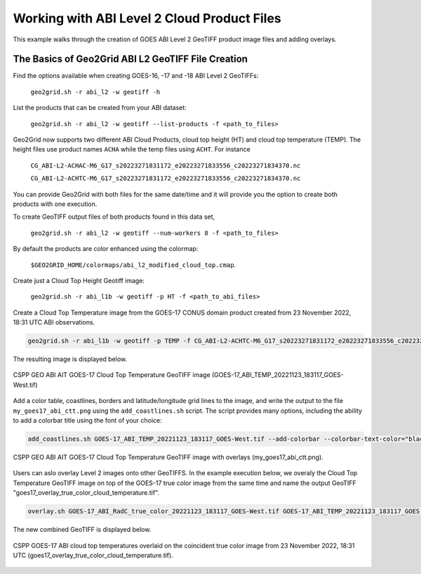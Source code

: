 Working with ABI Level 2 Cloud Product Files
--------------------------------------------

This example walks through the creation of GOES ABI
Level 2 GeoTIFF product image files and adding overlays.

The Basics of Geo2Grid ABI L2 GeoTIFF File Creation
***************************************************

Find the options available when creating GOES-16, -17 and -18
ABI Level 2 GeoTIFFs:

    ``geo2grid.sh -r abi_l2 -w geotiff -h``

List the products that can be created from your ABI dataset:

    ``geo2grid.sh -r abi_l2 -w geotiff --list-products -f <path_to_files>``

Geo2Grid now supports two different ABI Cloud Products, cloud top
height (HT) and cloud top temperature (TEMP).  The height files use product
names ``ACHA`` while the temp files using ``ACHT``.  For instance

    ``CG_ABI-L2-ACHAC-M6_G17_s20223271831172_e20223271833556_c20223271834370.nc``

    ``CG_ABI-L2-ACHTC-M6_G17_s20223271831172_e20223271833556_c20223271834370.nc``

You can provide Geo2Grid with both files for the same date/time and it will
provide you the option to create both products with one execution.

To create GeoTIFF output files of both products found in this data set,

    ``geo2grid.sh -r abi_l2 -w geotiff --num-workers 8 -f <path_to_files>``

By default the products are color enhanced using the colormap:

    ``$GEO2GRID_HOME/colormaps/abi_l2_modified_cloud_top.cmap``.

Create just a Cloud Top Height Geotiff image:

    ``geo2grid.sh -r abi_l1b -w geotiff -p HT -f <path_to_abi_files>``

Create a Cloud Top Temperature image from the GOES-17 CONUS domain
product created from 23 November 2022, 18:31 UTC ABI observations.

.. code-block:: bash

    geo2grid.sh -r abi_l1b -w geotiff -p TEMP -f CG_ABI-L2-ACHTC-M6_G17_s20223271831172_e20223271833556_c20223271834370.nc

The resulting image is displayed below.

.. raw:: latex

    \newpage

.. figure:: ../_static/example_images/GOES-17_ABI_TEMP_20221123_183117_GOES-West_original.png
    :width: 100%
    :align: center

    CSPP GEO ABI AIT GOES-17 Cloud Top Temperature GeoTIFF image (GOES-17_ABI_TEMP_20221123_183117_GOES-West.tif)

.. raw:: latex

    \newpage

Add a color table, coastlines, borders and latitude/longitude grid lines to the image, and write the output
to the file ``my_goes17_abi_ctt.png`` using the ``add_coastlines.sh`` script. The script provides many options,
including the ability to add a colorbar title using the font of your choice:

.. code-block:: bash

    add_coastlines.sh GOES-17_ABI_TEMP_20221123_183117_GOES-West.tif --add-colorbar --colorbar-text-color="black"   --colorbar-title="GOES-17 ABI Cloud Top Temperature (°K)  23 November 2022  18:30 UTC"   --add-coastlines --coastlines-outline black --coastlines-level 1 --coastlines-resolution=i --add-borders --borders-level 2 --borders-outline gray --coastlines-width 2  --colorbar-tick-marks 10 --colorbar-font /usr/share/fonts/gnu-free/FreeSerifBold.ttf -o my_goes17_abi_ctt.png

.. figure:: ../_static/example_images/my_goes17_abi_ctt.png
    :width: 100%
    :align: center

    CSPP GEO ABI AIT GOES-17 Cloud Top Temperature GeoTIFF image with overlays (my_goes17_abi_ctt.png).

Users can aslo overlay Level 2 images onto other GeoTIFFS. In the example execution below, we
overaly the Cloud Top Temperature GeoTIFF image on top of the GOES-17 true color image from
the same time and name the output GeoTIFF "goes17_overlay_true_color_cloud_temperature.tif".

.. code-block:: bash

   overlay.sh GOES-17_ABI_RadC_true_color_20221123_183117_GOES-West.tif GOES-17_ABI_TEMP_20221123_183117_GOES-West.tif goes17_overlay_true_color_cloud_temperature.tif

The new combined GeoTIFF is displayed below.

.. figure:: ../_static/example_images/goes17_overlay_true_color_cloud_temperature.png
    :width: 100%
    :align: center

    CSPP GOES-17 ABI cloud top temperatures overlaid on the coincident true color image from 23 November 2022, 18:31 UTC (goes17_overlay_true_color_cloud_temperature.tif).
